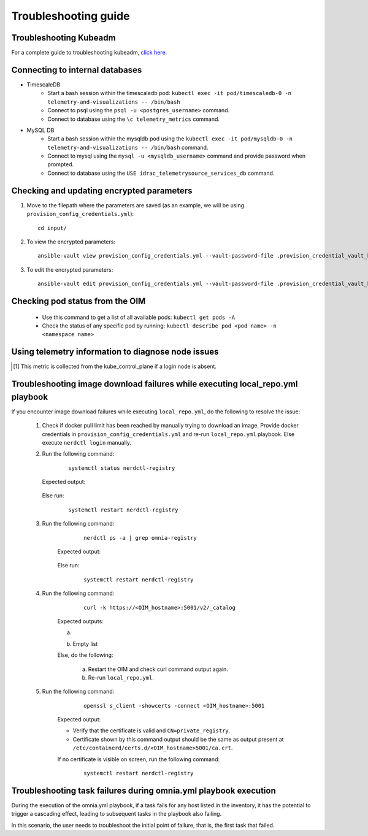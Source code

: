 Troubleshooting guide
============================

Troubleshooting Kubeadm
------------------------

For a complete guide to troubleshooting kubeadm, `click here. <https://kubernetes.io/docs/setup/production-environment/tools/kubeadm/troubleshooting-kubeadm/>`_

Connecting to internal databases
------------------------------------
* TimescaleDB
    * Start a bash session within the timescaledb pod: ``kubectl exec -it pod/timescaledb-0 -n telemetry-and-visualizations -- /bin/bash``
    * Connect to psql using the ``psql -u <postgres_username>`` command.
    * Connect to database using the ``\c telemetry_metrics`` command.
* MySQL DB
    * Start a bash session within the mysqldb pod using the ``kubectl exec -it pod/mysqldb-0 -n telemetry-and-visualizations -- /bin/bash`` command.
    * Connect to mysql using the ``mysql -u <mysqldb_username>`` command and provide password when prompted.
    * Connect to database using the ``USE idrac_telemetrysource_services_db`` command.

Checking and updating encrypted parameters
-----------------------------------------------

1. Move to the filepath where the parameters are saved (as an example, we will be using ``provision_config_credentials.yml``): ::

        cd input/

2. To view the encrypted parameters: ::

        ansible-vault view provision_config_credentials.yml --vault-password-file .provision_credential_vault_key


3. To edit the encrypted parameters: ::

        ansible-vault edit provision_config_credentials.yml --vault-password-file .provision_credential_vault_key


Checking pod status from the OIM
--------------------------------------------
   * Use this command to get a list of all available pods: ``kubectl get pods -A``
   * Check the status of any specific pod by running: ``kubectl describe pod <pod name> -n <namespace name>``

Using telemetry information to diagnose node issues
----------------------------------------------------

.. csv-table:: Regular telemetry metrics
   :file: ../Tables/Metrics_Regular.csv
   :header-rows: 1
   :keepspace:

.. [1] This metric is collected from the kube_control_plane if a login node is absent.

.. csv-table:: Health telemetry metrics
   :file: ../Tables/Metrics_Health.csv
   :header-rows: 1
   :keepspace:


.. csv-table:: GPU telemetry metrics
   :file: ../Tables/Metrics_GPU.csv
   :header-rows: 1
   :keepspace:



.. |Dashboard| image:: ../images/Visualization/DashBoardIcon.png
    :height: 25px


Troubleshooting image download failures while executing local_repo.yml playbook
--------------------------------------------------------------------------------

If you encounter image download failures while executing ``local_repo.yml``, do the following to resolve the issue:

    1. Check if docker pull limit has been reached by manually trying to download an image. Provide docker credentials in ``provision_config_credentials.yml`` and re-run ``local_repo.yml`` playbook. Else execute ``nerdctl login`` manually.

    2. Run the following command:

            ::

                systemctl status nerdctl-registry

       Expected output:

            .. image:: ../images/image_failure_output_s2.png


       Else run:

            ::

                systemctl restart nerdctl-registry

    3. Run the following command:

            ::

                nerdctl ps -a | grep omnia-registry

        Expected output:

            .. image:: ../images/image_failure_output_s3.png


        Else run:

            ::

                systemctl restart nerdctl-registry

    4. Run the following command:

            ::

                curl -k https://<OIM_hostname>:5001/v2/_catalog

        Expected outputs:

        a. .. image:: ../images/image_failure_output_s4.png
        b. Empty list

        Else, do the following:

            a. Restart the OIM and check curl command output again.
            b. Re-run ``local_repo.yml``.

    5. Run the following command:

            ::

                openssl s_client -showcerts -connect <OIM_hostname>:5001

        Expected output:

        .. image:: ../images/image_failure_output_s5.png

        * Verify that the certificate is valid and ``CN=private_registry``.
        * Certificate shown by this command output should be the same as output present at ``/etc/containerd/certs.d/<OIM_hostname>5001/ca.crt``.

        If no certificate is visible on screen, run the following command:

            ::

                    systemctl restart nerdctl-registry


Troubleshooting task failures during omnia.yml playbook execution
------------------------------------------------------------------

During the execution of the omnia.yml playbook, if a task fails for any host listed in the inventory, it has the potential to trigger a cascading effect, leading to subsequent tasks in the playbook also failing.

In this scenario, the user needs to troubleshoot the initial point of failure, that is, the first task that failed.